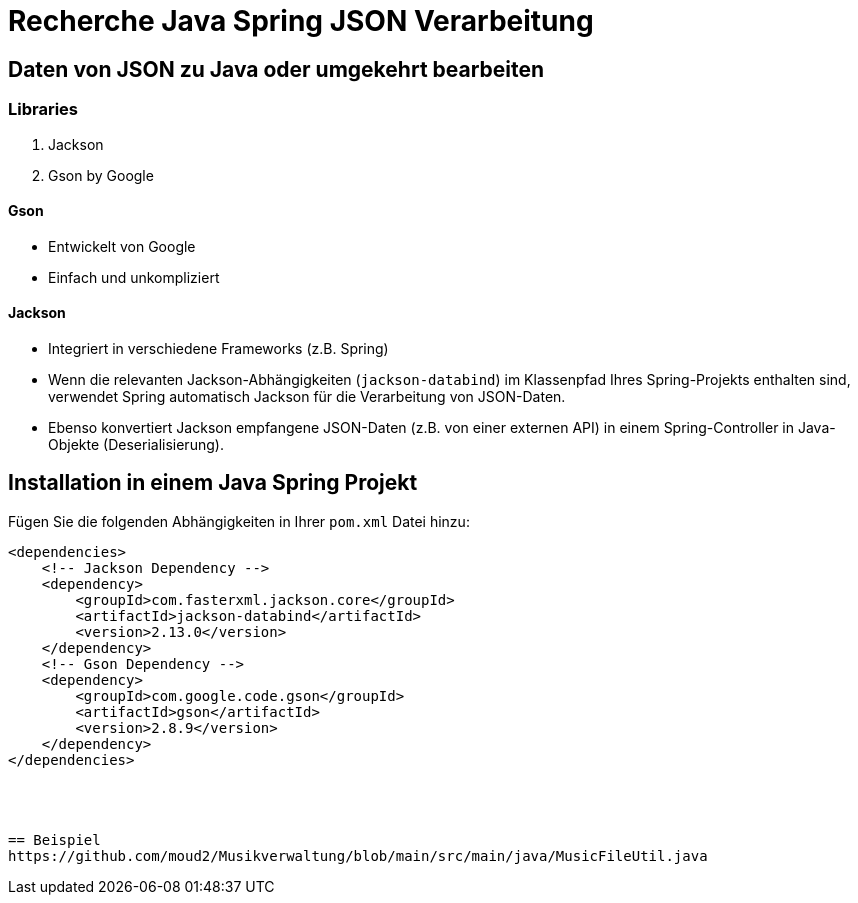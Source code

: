 = Recherche Java Spring JSON Verarbeitung

== Daten von JSON zu Java oder umgekehrt bearbeiten

=== Libraries
1. Jackson
2. Gson by Google

==== Gson
- Entwickelt von Google
- Einfach und unkompliziert

==== Jackson
- Integriert in verschiedene Frameworks (z.B. Spring)
- Wenn die relevanten Jackson-Abhängigkeiten (`jackson-databind`) im Klassenpfad Ihres Spring-Projekts enthalten sind, verwendet Spring automatisch Jackson für die Verarbeitung von JSON-Daten.
- Ebenso konvertiert Jackson empfangene JSON-Daten (z.B. von einer externen API) in einem Spring-Controller in Java-Objekte (Deserialisierung).

== Installation in einem Java Spring Projekt

Fügen Sie die folgenden Abhängigkeiten in Ihrer `pom.xml` Datei hinzu:

```xml
<dependencies>
    <!-- Jackson Dependency -->
    <dependency>
        <groupId>com.fasterxml.jackson.core</groupId>
        <artifactId>jackson-databind</artifactId>
        <version>2.13.0</version>
    </dependency>
    <!-- Gson Dependency -->
    <dependency>
        <groupId>com.google.code.gson</groupId>
        <artifactId>gson</artifactId>
        <version>2.8.9</version>
    </dependency>
</dependencies>




== Beispiel
https://github.com/moud2/Musikverwaltung/blob/main/src/main/java/MusicFileUtil.java
